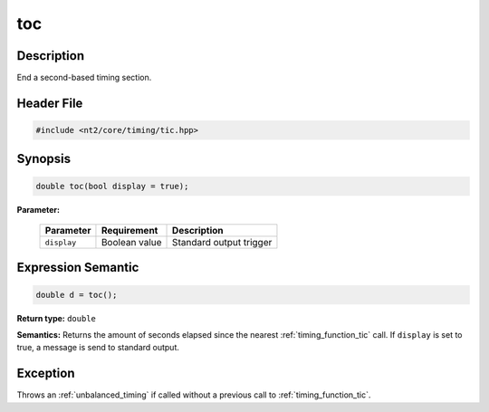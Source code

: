 .. _timing_function_toc:

toc
===

.. index::
    single: time; toc()

Description
^^^^^^^^^^^
End a second-based timing section.

Header File
^^^^^^^^^^^

.. code-block:: cpp

  #include <nt2/core/timing/tic.hpp>

Synopsis
^^^^^^^^

.. code-block:: cpp

  double toc(bool display = true);

**Parameter:**

  +-------------+---------------+-------------------------+
  | Parameter   | Requirement   | Description             |
  +=============+===============+=========================+
  | ``display`` | Boolean value | Standard output trigger |
  +-------------+---------------+-------------------------+

Expression Semantic
^^^^^^^^^^^^^^^^^^^

.. code-block:: cpp

  double d = toc();

**Return type:** ``double``

**Semantics:** Returns the amount of seconds elapsed since the nearest
:ref:`timing_function_tic` call. If ``display`` is set to true, a message is
send to standard output.

Exception
^^^^^^^^^

Throws an :ref:`unbalanced_timing` if called without a previous call to
:ref:`timing_function_tic`.
